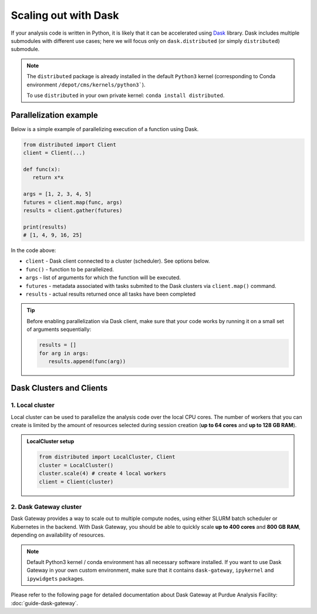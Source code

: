 Scaling out with Dask
#######################

If your analysis code is written in Python, it is likely that it can be accelerated
using `Dask <https://docs.dask.org/en/stable/>`_ library. Dask includes multiple submodules
with different use cases; here we will focus only on ``dask.distributed`` (or simply ``distributed``)
submodule.

.. note::

   The ``distributed`` package is already installed in the default ``Python3`` kernel
   (corresponding to Conda environment ``/depot/cms/kernels/python3```).

   To use ``distributed`` in your own private kernel: ``conda install distributed``.

Parallelization example
========================

Below is a simple example of parallelizing execution of a function using Dask.

.. code-block:: python

   from distributed import Client
   client = Client(...)

   def func(x):
      return x*x
   
   args = [1, 2, 3, 4, 5]
   futures = client.map(func, args)
   results = client.gather(futures)

   print(results)
   # [1, 4, 9, 16, 25]

In the code above:

* ``client`` - Dask client connected to a cluster (scheduler). See options below.
* ``func()`` - function to be parallelized.
* ``args`` - list of arguments for which the function will be executed.
* ``futures`` - metadata associated with tasks submited to the Dask clusters via ``client.map()`` command.
* ``results`` - actual results returned once all tasks have been completed

.. tip::

   Before enabling parallelization via Dask client, make sure that your code
   works by running it on a small set of arguments sequentially:
   
   .. code-block:: python

      results = []
      for arg in args:
         results.append(func(arg))

Dask Clusters and Clients
===========================

1. Local cluster
-------------------

Local cluster can be used to parallelize the analysis code over the local CPU cores.
The number of workers that you can create is limited by the amount of resources
selected during session creation (**up to 64 cores** and **up to 128 GB RAM**).

.. admonition:: LocalCluster setup
   :class: toggle

   .. code-block:: python

      from distributed import LocalCluster, Client
      cluster = LocalCluster()
      cluster.scale(4) # create 4 local workers
      client = Client(cluster)

2. Dask Gateway cluster
------------------------

Dask Gateway provides a way to scale out to multiple compute nodes,
using either SLURM batch scheduler or Kubernetes in the backend. With Dask Gateway, you
should be able to quickly scale **up to 400 cores** and **800 GB RAM**,
depending on availability of resources.

.. note::

   Default Python3 kernel / conda environment has all necessary software installed.
   If you want to use Dask Gateway in your own custom environment, make sure
   that it contains ``dask-gateway``, ``ipykernel`` and ``ipywidgets`` packages.

Please refer to the following page for detailed documentation about
Dask Gateway at Purdue Analysis Facility: :doc:`guide-dask-gateway`.